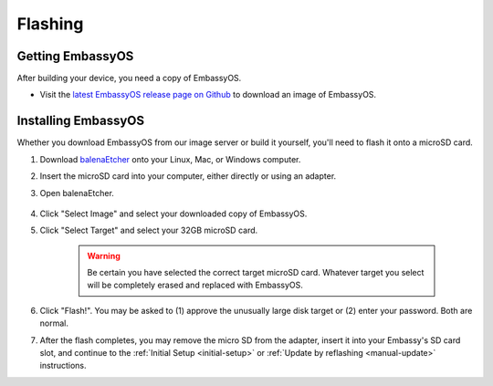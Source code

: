 .. _flashing:

========
Flashing
========

Getting EmbassyOS
-----------------

After building your device, you need a copy of EmbassyOS.

* Visit the `latest EmbassyOS release page on Github <https://github.com/Start9Labs/embassy-os/releases/latest>`_ to download an image of EmbassyOS.

Installing EmbassyOS
--------------------

Whether you download EmbassyOS from our image server or build it yourself, you'll need to flash it onto a microSD card.

#. Download `balenaEtcher <https://www.balena.io/etcher/>`_ onto your Linux, Mac, or Windows computer.
#. Insert the microSD card into your computer, either directly or using an adapter.
#. Open balenaEtcher.

    .. figure:: /_static/images/diy/balena.png
      :width: 60%
      :alt: Balena Etcher Dashboard

#. Click "Select Image" and select your downloaded copy of EmbassyOS.
#. Click "Select Target" and select your 32GB microSD card.

    .. warning:: Be certain you have selected the correct target microSD card. Whatever target you select will be completely erased and replaced with EmbassyOS.

#. Click "Flash!". You may be asked to (1) approve the unusually large disk target or (2) enter your password. Both are normal.
#. After the flash completes, you may remove the micro SD from the adapter, insert it into your Embassy's SD card slot, and continue to the :ref:`Initial Setup <initial-setup>` or :ref:`Update by reflashing <manual-update>` instructions.
